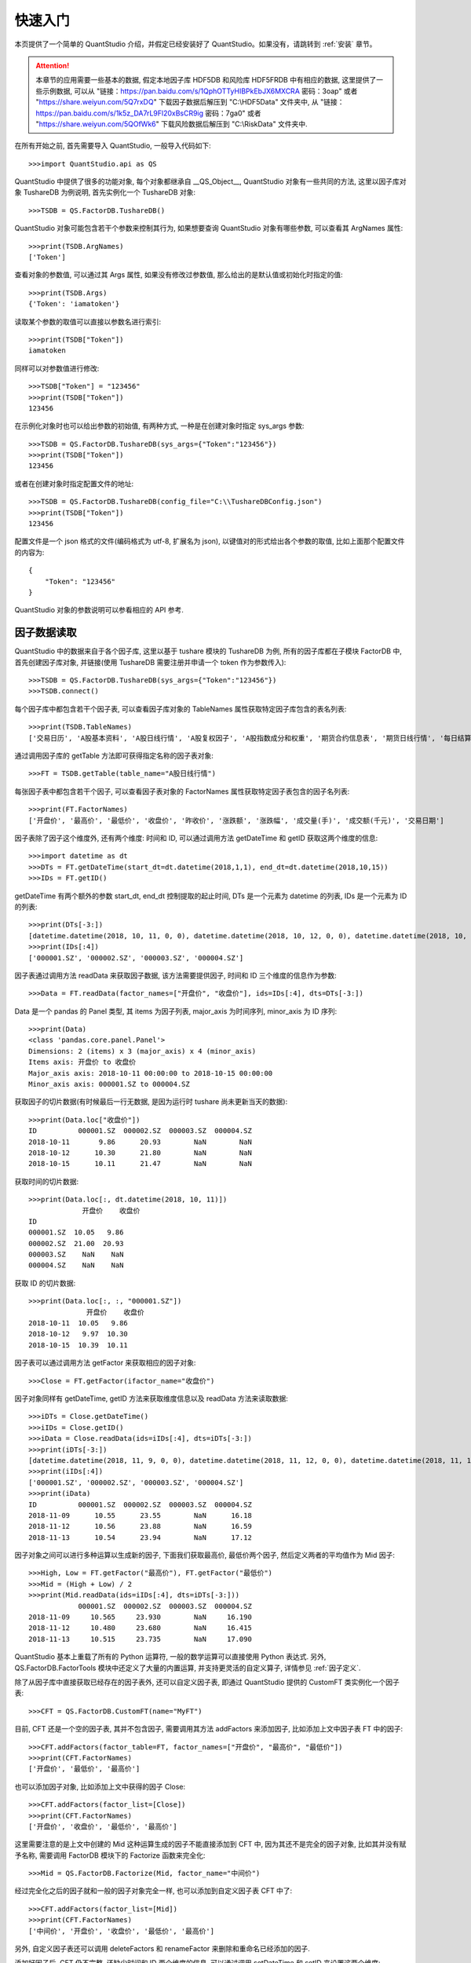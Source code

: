 快速入门
========

本页提供了一个简单的 QuantStudio 介绍，并假定已经安装好了 QuantStudio。如果没有，请跳转到 :ref:`安装` 章节。

.. _示例数据:

.. attention::

    本章节的应用需要一些基本的数据, 假定本地因子库 HDF5DB 和风险库 HDF5FRDB 中有相应的数据, 这里提供了一些示例数据, 可以从 "链接：https://pan.baidu.com/s/1QphOTTyHIBPkEbJX6MXCRA 密码：3oap" 或者 "https://share.weiyun.com/5Q7rxDQ" 下载因子数据后解压到 "C:\\HDF5Data" 文件夹中, 从 "链接：https://pan.baidu.com/s/1k5z_DA7rL9Fl20xBsCR9ig 密码：7ga0" 或者 "https://share.weiyun.com/5QOfWk6" 下载风险数据后解压到 "C:\\RiskData" 文件夹中.

在所有开始之前, 首先需要导入 QuantStudio, 一般导入代码如下::
    
    >>>import QuantStudio.api as QS

QuantStudio 中提供了很多的功能对象, 每个对象都继承自 __QS_Object__, QuantStudio 对象有一些共同的方法, 这里以因子库对象 TushareDB 为例说明, 首先实例化一个 TushareDB 对象::

    >>>TSDB = QS.FactorDB.TushareDB()

QuantStudio 对象可能包含若干个参数来控制其行为, 如果想要查询 QuantStudio 对象有哪些参数, 可以查看其 ArgNames 属性::

    >>>print(TSDB.ArgNames)
    ['Token']

查看对象的参数值, 可以通过其 Args 属性, 如果没有修改过参数值, 那么给出的是默认值或初始化时指定的值::

    >>>print(TSDB.Args)
    {'Token': 'iamatoken'}

读取某个参数的取值可以直接以参数名进行索引::

    >>>print(TSDB["Token"])
    iamatoken

同样可以对参数值进行修改::

    >>>TSDB["Token"] = "123456"
    >>>print(TSDB["Token"])
    123456

在示例化对象时也可以给出参数的初始值, 有两种方式, 一种是在创建对象时指定 sys_args 参数::
    
    >>>TSDB = QS.FactorDB.TushareDB(sys_args={"Token":"123456"})
    >>>print(TSDB["Token"])
    123456

或者在创建对象时指定配置文件的地址::

    >>>TSDB = QS.FactorDB.TushareDB(config_file="C:\\TushareDBConfig.json")
    >>>print(TSDB["Token"])
    123456

配置文件是一个 json 格式的文件(编码格式为 utf-8, 扩展名为 json), 以键值对的形式给出各个参数的取值, 比如上面那个配置文件的内容为::

    {
        "Token": "123456"
    }

QuantStudio 对象的参数说明可以参看相应的 API 参考.


因子数据读取
------------

QuantStudio 中的数据来自于各个因子库, 这里以基于 tushare 模块的 TushareDB 为例, 所有的因子库都在子模块 FactorDB 中, 首先创建因子库对象, 并链接(使用 TushareDB 需要注册并申请一个 token 作为参数传入)::

    >>>TSDB = QS.FactorDB.TushareDB(sys_args={"Token":"123456"})
    >>>TSDB.connect()

每个因子库中都包含若干个因子表, 可以查看因子库对象的 TableNames 属性获取特定因子库包含的表名列表::

    >>>print(TSDB.TableNames)
    ['交易日历', 'A股基本资料', 'A股日线行情', 'A股复权因子', 'A股指数成分和权重', '期货合约信息表', '期货日线行情', '每日结算参数']

通过调用因子库的 getTable 方法即可获得指定名称的因子表对象::

    >>>FT = TSDB.getTable(table_name="A股日线行情")
    
每张因子表中都包含若干个因子, 可以查看因子表对象的 FactorNames 属性获取特定因子表包含的因子名列表::

    >>>print(FT.FactorNames)
    ['开盘价', '最高价', '最低价', '收盘价', '昨收价', '涨跌额', '涨跌幅', '成交量(手)', '成交额(千元)', '交易日期']

因子表除了因子这个维度外, 还有两个维度: 时间和 ID, 可以通过调用方法 getDateTime 和 getID 获取这两个维度的信息::
    
    >>>import datetime as dt
    >>>DTs = FT.getDateTime(start_dt=dt.datetime(2018,1,1), end_dt=dt.datetime(2018,10,15))
    >>>IDs = FT.getID()

getDateTime 有两个额外的参数 start_dt, end_dt 控制提取的起止时间, DTs 是一个元素为 datetime 的列表, IDs 是一个元素为 ID 的列表::

    >>>print(DTs[-3:])
    [datetime.datetime(2018, 10, 11, 0, 0), datetime.datetime(2018, 10, 12, 0, 0), datetime.datetime(2018, 10, 15, 0, 0)]
    >>>print(IDs[:4])
    ['000001.SZ', '000002.SZ', '000003.SZ', '000004.SZ']

因子表通过调用方法 readData 来获取因子数据, 该方法需要提供因子, 时间和 ID 三个维度的信息作为参数::

    >>>Data = FT.readData(factor_names=["开盘价", "收盘价"], ids=IDs[:4], dts=DTs[-3:])

Data 是一个 pandas 的 Panel 类型, 其 items 为因子列表, major_axis 为时间序列, minor_axis 为 ID 序列::

    >>>print(Data)
    <class 'pandas.core.panel.Panel'>
    Dimensions: 2 (items) x 3 (major_axis) x 4 (minor_axis)
    Items axis: 开盘价 to 收盘价
    Major_axis axis: 2018-10-11 00:00:00 to 2018-10-15 00:00:00
    Minor_axis axis: 000001.SZ to 000004.SZ

获取因子的切片数据(有时候最后一行无数据, 是因为运行时 tushare 尚未更新当天的数据)::
    
    >>>print(Data.loc["收盘价"])
    ID          000001.SZ  000002.SZ  000003.SZ  000004.SZ
    2018-10-11       9.86      20.93        NaN        NaN
    2018-10-12      10.30      21.80        NaN        NaN
    2018-10-15      10.11      21.47        NaN        NaN

获取时间的切片数据::
    
    >>>print(Data.loc[:, dt.datetime(2018, 10, 11)])
                 开盘价    收盘价
    ID                     
    000001.SZ  10.05   9.86
    000002.SZ  21.00  20.93
    000003.SZ    NaN    NaN
    000004.SZ    NaN    NaN

获取 ID 的切片数据::

    >>>print(Data.loc[:, :, "000001.SZ"])
                  开盘价    收盘价
    2018-10-11  10.05   9.86
    2018-10-12   9.97  10.30
    2018-10-15  10.39  10.11

因子表可以通过调用方法 getFactor 来获取相应的因子对象::
    
    >>>Close = FT.getFactor(ifactor_name="收盘价")

因子对象同样有 getDateTime, getID 方法来获取维度信息以及 readData 方法来读取数据::

    >>>iDTs = Close.getDateTime()
    >>>iIDs = Close.getID()
    >>>iData = Close.readData(ids=iIDs[:4], dts=iDTs[-3:])
    >>>print(iDTs[-3:])
    [datetime.datetime(2018, 11, 9, 0, 0), datetime.datetime(2018, 11, 12, 0, 0), datetime.datetime(2018, 11, 13, 0, 0)]
    >>>print(iIDs[:4])
    ['000001.SZ', '000002.SZ', '000003.SZ', '000004.SZ']
    >>>print(iData)
    ID          000001.SZ  000002.SZ  000003.SZ  000004.SZ
    2018-11-09      10.55      23.55        NaN      16.18
    2018-11-12      10.56      23.88        NaN      16.59
    2018-11-13      10.54      23.94        NaN      17.12

因子对象之间可以进行多种运算以生成新的因子, 下面我们获取最高价, 最低价两个因子, 然后定义两者的平均值作为 Mid 因子::

    >>>High, Low = FT.getFactor("最高价"), FT.getFactor("最低价")
    >>>Mid = (High + Low) / 2
    >>>print(Mid.readData(ids=iIDs[:4], dts=iDTs[-3:]))
                000001.SZ  000002.SZ  000003.SZ  000004.SZ
    2018-11-09     10.565     23.930        NaN     16.190
    2018-11-12     10.480     23.680        NaN     16.415
    2018-11-13     10.515     23.735        NaN     17.090

QuantStudio 基本上重载了所有的 Python 运算符, 一般的数学运算可以直接使用 Python 表达式. 另外, QS.FactorDB.FactorTools 模块中还定义了大量的内置运算, 并支持更灵活的自定义算子, 详情参见 :ref:`因子定义`.

除了从因子库中直接获取已经存在的因子表外, 还可以自定义因子表, 即通过 QuantStudio 提供的 CustomFT 类实例化一个因子表::

    >>>CFT = QS.FactorDB.CustomFT(name="MyFT")

目前, CFT 还是一个空的因子表, 其并不包含因子, 需要调用其方法 addFactors 来添加因子, 比如添加上文中因子表 FT 中的因子::

    >>>CFT.addFactors(factor_table=FT, factor_names=["开盘价", "最高价", "最低价"])
    >>>print(CFT.FactorNames)
    ['开盘价', '最低价', '最高价']

也可以添加因子对象, 比如添加上文中获得的因子 Close::

    >>>CFT.addFactors(factor_list=[Close])
    >>>print(CFT.FactorNames)
    ['开盘价', '收盘价', '最低价', '最高价']

这里需要注意的是上文中创建的 Mid 这种运算生成的因子不能直接添加到 CFT 中, 因为其还不是完全的因子对象, 比如其并没有赋予名称, 需要调用 FactorDB 模块下的 Factorize 函数来完全化::
    
    >>>Mid = QS.FactorDB.Factorize(Mid, factor_name="中间价")

经过完全化之后的因子就和一般的因子对象完全一样, 也可以添加到自定义因子表 CFT 中了::

    >>>CFT.addFactors(factor_list=[Mid])
    >>>print(CFT.FactorNames)
    ['中间价', '开盘价', '收盘价', '最低价', '最高价']

另外, 自定义因子表还可以调用 deleteFactors 和 renameFactor 来删除和重命名已经添加的因子. 

添加好因子后, CFT 仍不完整, 还缺少时间和 ID 两个维度的信息, 可以通过调用 setDateTime 和 setID 来设置这两个维度::

    >>>CFT.setDateTime(dts=DTs[-3:])
    >>>CFT.setID(ids=IDs[:4])

这样, CFT 就是一个完整的因子表了, 其可以像前面介绍过的因子表 FT 那样使用来获取维度信息和数据了::

    >>>print(CFT.FactorNames)
    ['中间价', '开盘价', '收盘价', '最低价', '最高价']
    >>>print(CFT.getDateTime())
    [datetime.datetime(2018, 10, 11, 0, 0), datetime.datetime(2018, 10, 12, 0, 0), datetime.datetime(2018, 10, 15, 0, 0)]
    >>>print(CFT.getID())
    ['000001.SZ', '000002.SZ', '000003.SZ', '000004.SZ']
    >>>Data = CFT.readData(factor_names=["开盘价", "收盘价"], ids=IDs[:4], dts=DTs[-3:])
    >>>print(Data)
    <class 'pandas.core.panel.Panel'>
    Dimensions: 2 (items) x 3 (major_axis) x 4 (minor_axis)
    Items axis: 开盘价 to 收盘价
    Major_axis axis: 2018-10-11 00:00:00 to 2018-10-15 00:00:00
    Minor_axis axis: 000001.SZ to 000004.SZ

除了这些基本方法, 每个因子表可能包含若干个参数来控制数据生成的行为, 具体的参数信息参看: :ref:`因子数据库`.


因子数据存储
------------

上一节中我们的数据全部来自于 tushare, 除了 TushareDB, QuantStudio 还有基于 Wind 金融工程数据库的因子库 WindDB, 基于 Wind 量化研究数据库的因子库 WindDB2, 这些因子库均依赖于外部数据, 每次使用数据均需要重新从外部数据源提取并计算. 比如上一节中定义的新因子 Mid(中间价), 每次使用该因子时 QuantStudio 内部均需提取 High(最高价) 和 Low(最低价) 数据, 然后做求平均值的运算, 当然 Mid 因子的运算并不复杂, 并不会严重拖累效率, 但在研究中经常碰到运算比较复杂的因子, 如果每个因子都是如此取用, 将非常影响脚本运行速度, 并且使得代码冗长. 基于上述原因, QuantStudio 提供了若干个本地化的因子库, 可以将因子数据存储到本地, 在使用时直接读取本地数据, 不需重新计算, 从而提高效率.

根据存储方式的不同, 本地因子库有基于 HDF5 文件的因子库 HDF5DB, 基于关系数据库的因子库 SQLDB, 还有基于非关系型数据库的因子库 ArcticDB, 这里以 HDF5DB 为例进行说明.

同上一节一样, 使用 HDF5DB 首先要实例化一个因子库对象并连接, HDF5DB 的类同样定义在 FactorDB 子模块下, HDF5DB 初始化需要一个额外参数, 指明数据文件存储的主目录, 比如这里打算将数据存储在文件夹 "C:\HDF5Data" 下::

    >>>HDB = QS.FactorDB.HDF5DB(sys_args={"主目录":"C:\\HDF5Data"})# 注意 Windows 系统下地址分隔符需要写成 \\
    >>>HDB.connect()
    >>>print(HDB.TableNames)
    []

(上述代码运行前需要导入 QuantStudio), 可以看到, 当前因子库中并无任何数据, 所以因子表列表是空 list. 下面我们将上一节中定义的 High, Low, Mid 因子存储到因子库 HDB 里. 首先得到各个因子对象::

    >>>TSDB = QS.FactorDB.TushareDB()
    >>>TSDB.connect()
    >>>FT = TSDB.getTable(table_name="A股日线行情")
    >>>High, Low = FT.getFactor("最高价"), FT.getFactor("最低价")
    >>>Mid = QS.FactorDB.Factorize((High + Low) / 2, factor_name="中间价")

然后调用各个因子对象的 readData 方法获取数据::

    >>>import datetime as dt
    >>>DTs = High.getDateTime(start_dt=dt.datetime(2018, 9, 1), end_dt=dt.datetime(2018, 9, 5))
    >>>IDs = High.getID()[:5]
    >>>Data = {"最高价": High.readData(ids=IDs, dts=DTs), 
               "最低价": Low.readData(ids=IDs, dts=DTs), 
               "中间价": Mid.readData(ids=IDs, dts=DTs)}

这里将所有数据都存储在一个字典中, key 是因子名, value 是 pandas 的 DataFrame 类型的因子数据. 本地因子库都有一个方法 writeData 来实现数据的存储. writeData 方法有四个参数: data, table_name, if_exists, data_type. 其中, data 是要写入的数据, 类型为 pandas.Panel, 这里可以直接将字典转换成 Panel; table_name 是要存入的因子表名称; if_exists 用于指明如果因子库中同名因子已经存在的数据更新方法, 可选: "update"(默认值), "append", "update" 表示新旧数据重叠的部分以新写入的数据为准, "append" 表示新旧数据重叠的部分以已有数据为准; data_type 用于指明每个待写入因子的数据类型, 如果未指明则交由 QuantStudio 自动判断, 默认值为空字典::

    >>>import pandas as pd
    >>>HDB.writeData(data=pd.Panel(Data), table_name="TestTable")

这样再打印 HDB 的因子表列表就可以发现多了一张因子表 TestTable::

    >>>print(HDB.TableNames)
    ['TestTable']

我们就可以像上一节一样使用 HDB 因子库中的数据了::

    >>>HFT = HDB.getTable("TestTable")
    >>>print(HFT.FactorNames)
    ['中间价', '最低价', '最高价']
    >>>HData = HFT.readData(factor_names=["中间价", "最高价"], ids=IDs, dts=DTs)
    >>>print(HData)
    <class 'pandas.core.panel.Panel'>
    Dimensions: 2 (items) x 3 (major_axis) x 5 (minor_axis)
    Items axis: 中间价 to 最高价
    Major_axis axis: 2018-09-03 00:00:00 to 2018-09-05 00:00:00
    Minor_axis axis: 000001.SZ to 000005.SZ

上述方式是手动的将数据一一提取出后再转存到 HDB 中, 对于数据量不是很大的情况比较适用, 但对于因子数量, 提取的证券以及时间较长的情况效率很低. QuantStudio 提供一个方法用于大量因子数据的计算和存储. 以下是一个简单的示例脚本, 依然以上面三个因子为例::

    # coding=utf-8
    import datetime as dt
    import QuantStudio.api as QS

    TSDB = QS.FactorDB.TushareDB(sys_args={"token":"123456"})# token 设置为自己注册的 token
    TSDB.connect()

    FT = TSDB.getTable("A股日线行情")

    High, Low = FT.getFactor("最高价"), FT.getFactor("最低价")
    Mid = QS.FactorDB.Factorize((High + Low) / 2, factor_name="中间价")

    if __name__=='__main__':
        HDB = QS.FactorDB.HDF5DB(sys_args={"主目录":"C:\\HDF5Data"})# 主目录为数据存放的文件夹路径
        HDB.connect()
        
        DTs = High.getDateTime(start_dt=dt.datetime(2018, 9, 1), end_dt=dt.datetime(2018, 9, 5))
        IDs = High.getID()[:5]
        
        CFT = QS.FactorDB.CustomFT("TestTable")
        CFT.addFactors(factor_list=[High, Low, Mid])
        
        CFT.write2FDB(factor_names=CFT.FactorNames, ids=IDs, dts=DTs, factor_db=HDB, table_name="TestTable", 
                      if_exists="update", subprocess_num=3)
        
        HDB.disconnect()
        TSDB.disconnect()

这个脚本和上面在 shell 里写的大部分是相似的, 不同之处在于这里创建了一个自定义因子表 CFT, 将定义好的因子添加到了 CFT 中, 然后调用了因子表的方法 write2FDB. 每个因子表都有这个方法, 其作用是将该因子表中的因子数据存储到指定的因子库中. 该方法有 7 个参数, 分别为:

    * factor_names: 因子表中需要存储数据的因子名称列表, 这里我们要存储所有的因子, 所以赋值为 CFT.FactorNames;
    * ids: 因子数据提取的 ID 列表;
    * dts: 因子数据提取的时间列表;
    * factor_db: 数据要存入的因子库, 这里为 HDB
    * table_name: 数据要存入的因子表名称
    * if_exists: 如果因子库中同名因子已经存在的数据更新方法, 说明见上文
    * subprocess_num: 数据并行计算开启的子进程数目, 默认值是本地 CPU 数量 - 1

另外需要注意的一点是, 由于运算过程中需要开启子进程, 所以除了因子定义以外的代码都要放在 if __name__=='__main__': 之下.



回测模型
--------

QuantStudio 的一个主要功能就是对各种各样的模型使用历史数据进行回测, 比如交易策略, 绩效归因, 因子选股能力等等. QuantStudio 提供了一个统一的框架来回测这些模型. 回测功能集中在 BackTest 模块中, 详情参见 :ref:`回测模型`. 下面分具体问题进行演示.

.. _因子截面测试示例:

因子截面测试
````````````

一个简单的因子截面测试脚本如下::

    # coding=utf-8
    import datetime as dt

    import numpy as np
    import pandas as pd

    if __name__=='__main__':
        import QuantStudio.api as QS

        HDB = QS.FactorDB.HDF5DB(sys_args={"主目录":"C:\\HDF5Data"})# 主目录为数据存放的文件夹路径
        HDB.connect()
        FT = HDB.getTable("ElementaryFactor")
        DTs = FT.getDateTime(start_dt=dt.datetime(2017, 1, 1), end_dt=dt.datetime(2017, 12, 31))
        DTs = QS.Tools.DateTime.getMonthLastDateTime(DTs)
        IDs = FT.getID()
        
        # 创建自定义因子表
        CFT = QS.FactorDB.CustomFT("CFT")
        Close, AdjFactor = FT.getFactor("收盘价"), FT.getFactor("复权因子")
        AdjClose = QS.FactorDB.Factorize(Close * AdjFactor, factor_name="复权收盘价")
        CFT.addFactors(factor_list=[AdjClose])
        CFT.addFactors(factor_table=FT, factor_names=["成交金额"], args={})
        CFT.setDateTime(DTs)
        CFT.setID(IDs)
        
        # 创建回测模型
        Model = QS.BackTest.BackTestModel()
        
        # 添加回测模块
        # IC 测试
        iModule = QS.BackTest.SectionFactor.IC(factor_table=CFT)
        iModule["测试因子"] = ["成交金额"]
        iModule["排序方向"] = {"成交金额": "升序"}
        iModule["价格因子"] = "复权收盘价"
        iModule["行业因子"] = "无"
        iModule["权重因子"] = "等权"
        iModule["计算时点"] = DTs
        iModule["回溯期数"] = 1
        iModule["相关性算法"] = "spearman"
        iModule["筛选条件"] = ""
        iModule["滚动平均期数"] = 12
        Model.Modules.append(iModule)
        
        # 运行模型
        Model.run(dts=DTs)
        
        # 查看结果
        QS.Tools.QtGUI.showOutput(Model.output())

下面逐行解释这个脚本.

由于 QuantStudio 在回测时会启动多个子进程, 所以主要代码需要写在::

    if __name__=='__main__':

之下, 这里数据从基于 HDF5 文件的因子库 HDF5DB 获得, 首先创建因子库对象, 并获取需要的一些维度信息::

    HDB = QS.FactorDB.HDF5DB(sys_args={"主目录":"C:\\HDF5Data"})# 主目录为数据存放的文件夹路径
    HDB.connect()
    FT = HDB.getTable("ElementaryFactor")
    DTs = FT.getDateTime(start_dt=dt.datetime(2017, 1, 1), end_dt=dt.datetime(2017, 12, 31))
    DTs = QS.Tools.DateTime.getMonthLastDateTime(DTs)
    IDs = FT.getID()

这里我们时间段选取 2017 年一年月底序列, Tools 子模块中提供了很多功能函数, 比如这里获取月底序列调用了其 DateTime 下的 getMonthLastDateTime 函数.

接着, 创建一个自定义因子表, 将用到的因子都添加到一张表里::

    CFT = QS.FactorDB.CustomFT("CFT")
    Close, AdjFactor = FT.getFactor("收盘价"), FT.getFactor("复权因子")
    AdjClose = QS.FactorDB.Factorize(Close * AdjFactor, factor_name="复权收盘价")
    CFT.addFactors(factor_list=[AdjClose])
    CFT.addFactors(factor_table=FT, factor_names=["成交金额"], args={})
    CFT.setDateTime(DTs)
    CFT.setID(IDs)

由于计算需要复权价, 首先获取收盘价和复权因子::

    Close, AdjFactor = FT.getFactor("收盘价"), FT.getFactor("复权因子")

接着通过一个乘法运算得到后复权价格 AdjClose, 然后将用到的所有因子添加到自定义因子表 CFT 中, 并设置时间和 ID 维度信息.

数据有了之后, 便是创建回测模型, 回测模型通过子模块 BackTest 下的类 BackTestModel 实例化得到::

    Model = QS.BackTest.BackTestModel()

这样的创建的模型是一个空模型, 需要添加待测试的模块, 这里仅添加一个 IC 测试模块(其他的因子截面测试模块参见 :ref:`因子截面测试`), 因子截面测试的功能模块在 BackTest.SectionFactor 下, 第一步实例化一个模块对象::

    iModule = QS.BackTest.SectionFactor.IC(factor_table=CFT)
    
第二部设置模块的参数::

    iModule["测试因子"] = ["成交金额"]
    iModule["排序方向"] = {"成交金额": "升序"}
    iModule["价格因子"] = "复权收盘价"
    iModule["行业因子"] = "无"
    iModule["权重因子"] = "等权"
    iModule["计算时点"] = DTs
    iModule["回溯期数"] = 1
    iModule["相关性算法"] = "spearman"
    iModule["筛选条件"] = ""
    iModule["滚动平均期数"] = 12
    Model.Modules.append(iModule)

最后添加到模型中即可::

    Model.Modules.append(iModule)

需要测试的功能模块全部添加好之后, 即可调用模型的 run 方法运行模型测试::

    Model.run(dts=DTs)

run 方法需要提供待测试的时间序列, 这里使用因子表的所有时间进行测试. 测试好之后可以调用模型的 output 方法获得测试结果, 这里还使用了 Tools.QtGUI 模块下的功能函数 showOutput 来展示结果::

    QS.Tools.QtGUI.showOutput(Model.output())


策略测试
````````

一个简单的策略测试脚本如下::

    # coding=utf-8
    import datetime as dt

    import numpy as np
    import pandas as pd

    import QuantStudio.api as QS

    class BuyAndHoldStrategy(QS.BackTest.Strategy.Strategy):
        """买入并持有策略"""
        def init(self):
            self.ModelArgs["TargetID"] = "000001.SZ"# 进行交易的目标 ID
        def trade(self, idt, trading_record, signal):
            TargetID = self.ModelArgs["TargetID"]
            if self.Accounts[0].PositionNum[TargetID]==0:
                self.Accounts[0].order(TargetID, 1)

    if __name__=='__main__':
        HDB = QS.FactorDB.HDF5DB(sys_args={"主目录":"C:\\HDF5Data"})# 主目录为数据存放的文件夹路径
        HDB.connect()
        FT = HDB.getTable("ElementaryFactor")
        DTs = FT.getDateTime(start_dt=dt.datetime(2017, 1, 1), end_dt=dt.datetime(2017, 12, 31))
        DTs = QS.Tools.DateTime.getMonthLastDateTime(DTs)
        IDs = FT.getID()
        
        # 创建自定义因子表
        CFT = QS.FactorDB.CustomFT("CFT")
        Close, AdjFactor = FT.getFactor("收盘价"), FT.getFactor("复权因子")
        AdjClose = QS.FactorDB.Factorize(Close * AdjFactor, factor_name="复权收盘价")
        CFT.addFactors(factor_list=[AdjClose])
        CFT.setDateTime(DTs)
        CFT.setID(IDs)
        
        # 创建回测模型
        Model = QS.BackTest.BackTestModel()
        
        # 添加回测模块
        iModule = BuyAndHoldStrategy(name="买入并持有策略")
        iAccount = QS.BackTest.Strategy.DefaultAccount(market_ft=CFT)
        iAccount["初始资金"] = 1e4
        iAccount["负债上限"] = 0
        iAccount["交易延迟"] = False
        iAccount["最新价"] = "复权收盘价"
        iAccount["买入限制"]["交易费率"] = 0.0
        iAccount["卖出限制"]["交易费率"] = 0.0
        iModule.Accounts.append(iAccount)
        Model.Modules.append(iModule)
        
        # 运行模型
        Model.run(dts=DTs)
        
        # 查看结果
        QS.Tools.QtGUI.showOutput(Model.output())

因子库和因子表的创建设置, 模型创建以及运行, 结果展示等代码同 :ref:`因子截面测试示例` 基本相似, 这里不再赘述. 不同点主要在于策略对象的创建和设置, 下面重点阐述.

在 QuantStudio 中, 每个策略都是一个 BackTest.Strategy.Strategy 类的对象, 定义新的策略需要继承自这个类, 并将策略逻辑实现在相应的方法里, 然后用这个新的策略类实例化策略对象, 并设置相关参数后添加到模型中即可.

这里定义了一个新的策略: 买入并持有策略, 类的定义如下::

    class BuyAndHoldStrategy(QS.BackTest.Strategy.Strategy):
        """买入并持有策略"""
        def init(self):
            self.ModelArgs["TargetID"] = "000001.SZ"# 进行交易的目标 ID
        def trade(self, idt, trading_record, signal):
            TargetID = self.ModelArgs["TargetID"]
            if self.Accounts[0].PositionNum[TargetID]==0:
                self.Accounts[0].order(TargetID, 1)

如上所示, BuyAndHoldStrategy 继承自 QS.BackTest.Strategy.Strategy, 新类实现了两个方法: init 和 trade. 

init 方法在策略回测前调用, 主要是初始化策略需要的一些参数, 比如这里定义了一个参数 "TargetID", 其表示策略将要交易的证券 ID, 策略的参数放在对象属性 ModelArgs 中, ModelArgs 默认是一个空字典, 通过添加新的键值储存参数, 另外, 策略对象还提供了一个属性 UserData, 其也是一个空字典, 用于存储策略运行过程中的一些临时数据.

trade 方法在策略回测的每个时点都会调用, 时点信息可以从其参数 idt 中获得, trading_record 是上一个时点的交易记录, 数据类型为 pandas 的 DataFrame, columns 为 ["时间点", "ID", "买卖数量", "价格", "交易费", "现金收支", "类型"]. trade 方法中实现策略的主要逻辑, 这里的逻辑比较简单, 即买入一股 000001.SZ, 并一直持有, 所以首先检查 000001.SZ 的持仓数量, 如果为 0 则买入一股, 否则不进行任何交易. 像持仓数量等账户信息存储在账户对象中, 策略对象的属性 Accounts 中存储了策略用到的所有账户对象, Accounts 属性会在创建策略对象后赋值, 可以在 trade 等类方法中使用. 这里的策略比较简单, 只用到一个账户, 即 Accounts[0], 通过调用账户对象的方法 order 来实现模拟下单, order 方法的第一个参数为证券 ID, 第二个参数为交易数量, 正数表示买入, 负数表示卖出.

有关策略对象以及账户对象的具体细节参见 :ref:`策略测试`.

下面的代码中, 首先利用新的策略类 BuyAndHoldStrategy 实例化了一个策略对象::
    
    iModule = BuyAndHoldStrategy(name="买入并持有策略")
    
, 接着用 BackTest.Strategy.DefaultAccount 账户类实例化了一个账户对象::

    iAccount = QS.BackTest.Strategy.DefaultAccount(market_ft=CFT)

设置好账户对象的一些参数后添加到策略中来::

    iModule.Accounts.append(iAccount)

最后将策略添加的回测模型中::
    
    Model.Modules.append(iModule)


绩效分析
````````

一个简单的绩效分析脚本如下::

    # coding=utf-8
    import datetime as dt

    if __name__=='__main__':
        import QuantStudio.api as QS
        
        HDB = QS.FactorDB.HDF5DB(sys_args={"主目录": "C:\\HDF5Data"})
        HDB.connect()
        FT = HDB.getTable("ElementaryFactor")
        
        IDs = FT.getID()
        DTs = FT.getDateTime(start_dt=dt.datetime(2017, 1, 1), end_dt=dt.datetime(2017, 12, 31))
        DTs = QS.Tools.DateTime.getMonthLastDateTime(DTs)
        
        # 创建自定义因子表
        CFT = QS.FactorDB.CustomFT("CFT")
        Close, AdjFactor = FT.getFactor("收盘价"), FT.getFactor("复权因子")
        AdjClose = QS.FactorDB.Factorize(Close * AdjFactor, factor_name="复权收盘价")
        CFT.addFactors(factor_list=[AdjClose])
        CFT.addFactors(factor_table=FT, factor_names=["Wind行业"], args={})
        CFT.addFactors(factor_table=HDB.getTable("IndexConstituentFactor"), factor_names=["中证500成份权重", "中证800成份权重"])
        CFT.setDateTime(DTs)
        CFT.setID(IDs)
        
        # 创建回测模型
        Model = QS.BackTest.BackTestModel()

        # 添加回测模块
        iModule = QS.BackTest.PerformanceAnalysis.BrinsonModel(factor_table=CFT)
        iModule["策略组合"] = "中证500成份权重"
        iModule["基准组合"] = "中证800成份权重"
        iModule["资产类别"] = "Wind行业"
        iModule["价格因子"] = "复权收盘价"
        iModule["计算时点"] = DTs
        Model.Modules.append(iModule)
        
        # 运行模型
        Model.run(dts=DTs)
        
        # 查看结果
        QS.Tools.QtGUI.showOutput(Model.output())

因子库和因子表的创建设置, 模型创建以及运行, 结果展示等代码同 :ref:`因子截面测试示例` 基本相似, 这里不再赘述. 不同点主要在于绩效分析模块的创建和设置, 下面重点阐述.

在 QuantStudio 中, 绩效分析模型定义在 BackTest.PerformanceAnalysis 子模块下, 上述例子中使用了 Brinson 模型, 通过 BrinsonModel 类实例化了模块对象, 然后设置了相关参数, 最后添加到 Model 对象中.


风险模型
--------

由于目前没有性价比较好的风险数据提供商, QuantStudio 实现了基本的风险模型和风险数据的计算存储. 风险模型的功能集中在 RiskModel 模块中, 模块说明以及风险模型的细节参见 :ref:`风险模型`.


风险数据读取
````````````

QuantStudio 中的风险数据来自于各个风险库, 每个风险库对应一个风险库类, 目前我们考虑的风险模型主要是两类, 一类是无结构的风险模型, 即风险矩阵就是一个以证券 ID 索引的二维矩阵, 比如通过历史收益率数据直接计算的协方差矩阵; 另一类是基于多因子模型得到的结构化的风险矩阵, 该矩阵可以分解为系统性风险和特异性风险两部分.

下面以结构化的多因子风险数据库为例. 所有的风险数据库都在子模块 RiskDB 中, 首先创建风险数据库对象, 并链接::

    >>>RDB = QS.RiskDB.HDF5FRDB(sys_args={"主目录": "C:\\RiskData"})
    >>>RDB.connect()

每个风险数据库中都包含若干张风险表, 可以查看风险数据库对象的 TableNames 属性获取特定风险库包含的风险表名列表::

    >>>print(RDB.TableNames)
    ['BarraRiskData']

通过调用风险库的 getTable 方法即可获得指定名称的风险表对象::

    >>>RT = RDB.getTable(table_name="BarraRiskData")

通过调用风险表的 readCov 方法读取风险数据, readCov 方法有三个参数: dts, ids, 其中, dts 是待提取的时间点列表, ids 是待提取的 ID 列表, 默认值是 None 表示提取表中所有的 ID::

    >>>Cov = RT.readCov(dts=[dt.datetime(2017,12,29)], ids=None)
    >>>print(Cov)
    <class 'pandas.core.panel.Panel'>
    Dimensions: 1 (items) x 3562 (major_axis) x 3562 (minor_axis)
    Items axis: 2017-12-29 00:00:00 to 2017-12-29 00:00:00
    Major_axis axis: 000001.SZ to T00018.SH
    Minor_axis axis: 000001.SZ to T00018.SH
    
readCov 方法返回的是 pandas 的 Panel 类型, 其 items 是时间序列, major_axis 和 minor_axis 均是 ID 序列, 获取某个时点的风险矩阵::

    >>>print(Cov.iloc[0, :5, :5])
               000001.SZ  000002.SZ  000003.SZ  000004.SZ  000005.SZ
    000001.SZ   0.006828   0.001058        NaN   0.002642   0.001892
    000002.SZ   0.001058   0.011993        NaN   0.002116   0.001523
    000003.SZ        NaN        NaN        NaN        NaN        NaN
    000004.SZ   0.002642   0.002116        NaN   0.024474   0.006281
    000005.SZ   0.001892   0.001523        NaN   0.006281   0.007950

对于风险矩阵为协方差阵的情形, 风险数据库对象还可以通过 readCorr 方法来获取相关系数矩阵, 其参数和返回值同 readCov 类似::
 
    >>>Corr = RT.readCorr(dts=[dt.datetime(2017,12,29)])
    >>>print(Corr)
    <class 'pandas.core.panel.Panel'>
    Dimensions: 1 (items) x 3562 (major_axis) x 3562 (minor_axis)
    Items axis: 2017-12-29 00:00:00 to 2017-12-29 00:00:00
    Major_axis axis: 000001.SZ to T00018.SH
    Minor_axis axis: 000001.SZ to T00018.SH
    >>>print(Corr.iloc[0, :5, :5])
           000001.SZ  000002.SZ  000003.SZ  000004.SZ  000005.SZ
    000001.SZ   1.000000   0.000010        NaN   0.000034   0.000014
    000002.SZ   0.000010   1.000000        NaN   0.000036   0.000015
    000003.SZ        NaN        NaN        NaN        NaN        NaN
    000004.SZ   0.000034   0.000036        NaN   1.000000   0.000088
    000005.SZ   0.000014   0.000015        NaN   0.000088   1.000000

对于风险表的一些维度信息, 可以通过调用方法 getDateTime 和 getID 获得::

    >>>DTs = RT.getDateTime(start_dt=dt.datetime(2017,1,1), end_dt=dt.datetime(2017,12,31))
    >>>IDs = IDs = RT.getID()
    >>>print(DTs[:3])
    [datetime.datetime(2017, 1, 26, 0, 0), datetime.datetime(2017, 2, 28, 0, 0), datetime.datetime(2017, 3, 31, 0, 0)]
    >>>print(IDs[:5])
    ['000001.SZ', '000002.SZ', '000003.SZ', '000004.SZ', '000005.SZ']

对于基于多因子模型的结构化风险数据库, 还有一些额外的信息可以读取, 比如因子协方差矩阵, 特异性风险等等.

方法 readFactorCov 用于读取因子协方差矩阵::

    >>>FactorCov = RT.readFactorCov(dts=[dt.datetime(2017,12,29)])
    >>>print(FactorCov)
    <class 'pandas.core.panel.Panel'>
    Dimensions: 1 (items) x 43 (major_axis) x 43 (minor_axis)
    Items axis: 2017-12-29 00:00:00 to 2017-12-29 00:00:00
    Major_axis axis: Market to Utilities
    Minor_axis axis: Market to Utilities
    >>>print(FactorCov.iloc[0, :5, :5])
                          Market      Size      Beta  Momentum  ResidualVolatility
    Market              0.001311 -0.000189  0.000392 -0.000180            0.000271
    Size               -0.000189  0.000118 -0.000053  0.000045           -0.000060
    Beta                0.000392 -0.000053  0.000173 -0.000073            0.000108
    Momentum           -0.000180  0.000045 -0.000073  0.000072           -0.000055
    ResidualVolatility  0.000271 -0.000060  0.000108 -0.000055            0.000093

方法 readFactorData 用于读取因子暴露::

    >>>FactorData = RT.readFactorData(dts=[dt.datetime(2017,12,29)])
    >>>print(FactorData)
    <class 'pandas.core.panel.Panel'>
    Dimensions: 43 (items) x 1 (major_axis) x 3577 (minor_axis)
    Items axis: Market to Utilities
    Major_axis axis: 2017-12-29 00:00:00 to 2017-12-29 00:00:00
    Minor_axis axis: 000001.SZ to T00018.SH
    >>>print(FactorData.iloc[:5, 0, :5])
               Market      Size      Beta  Momentum  ResidualVolatility
    000001.SZ     1.0  1.232416  1.409380  1.104251           -0.434150
    000002.SZ     1.0  1.670359 -0.111816  1.466253            2.164472
    000003.SZ     1.0       NaN       NaN       NaN                 NaN
    000004.SZ     1.0 -3.437957  0.278855 -1.307221            2.097539
    000005.SZ     1.0 -3.027622  0.476271 -2.344371           -0.912783
    
方法 readSpecificRisk 用于读取特异性风险::

    >>>SpecificRisk = RT.readSpecificRisk(dts=[dt.datetime(2017,12,29)])
    >>>print(SpecificRisk.iloc[:, :4])
                000001.SZ  000002.SZ  000003.SZ  000004.SZ
    2017-12-29    0.06949   0.100747        NaN   0.124567

readSpecificRisk 返回的是 DataFrame 类型, index 为时间序列, columns 为 ID 列表.

方法 readFactorReturn 用于读取因子收益::

    >>>FactorReturn = RT.readFactorReturn(dts=[dt.datetime(2017,12,29)])
    >>>print(FactorReturn.iloc[:, :4])
                  Market      Size     Beta  Momentum
    2017-12-29  0.006256 -0.000317  0.00202  0.000601

readFactorReturn 返回的是 DataFrame 类型, index 为时间序列, columns 为因子名列表.

方法 readSpecificReturn 用于读取特异性收益::

    >>>SpecificReturn = RT.readSpecificReturn(dts=[dt.datetime(2017,12,29)])
    >>>print(SpecificReturn.iloc[:, :4])
                000001.SZ  000002.SZ  000003.SZ  000004.SZ
    2017-12-29   0.001535   0.000279        NaN  -0.001277
    
readSpecificReturn 返回的是 DataFrame 类型, index 为时间序列, columns 为 ID 列表.

QuantStudio 其他模块中需要风险数据时往往需要输入的是风险表对象, 而非直接的风险数据库. 风险表除了以上述的方式进行使用, 还有一种遍历模式, 即在时间序列遍历型的运算中, 风险表可以提供更高效的数据读取.


风险数据生成
````````````

风险数据生成的脚本如下::

    # coding=utf-8
    """生成风险数据"""
    import datetime as dt

    if __name__=='__main__':
        import QuantStudio.api as QS
        
        #DTs = [dt.datetime(2005,1,31), dt.datetime(2005,2,28)]
        StartDT, EndDT = dt.datetime(2017,1,1), dt.datetime(2017,4,30)
        FDB = QS.FactorDB.HDF5DB(sys_args={"主目录":"C:\\HDF5Data"})
        FDB.connect()
        DTs = QS.Tools.DateTime.getMonthLastDateTime(FDB.getTable("ElementaryFactor").getDateTime("日收益率", start_dt=StartDT, end_dt=EndDT))
        
        FT = QS.FactorDB.CustomFT("MainFT")
        FT.addFactors(factor_table=FDB.getTable("ElementaryFactor"), factor_names=["日收益率", "总市值"])
        FT.addFactors(factor_table=FDB.getTable("BarraDescriptor"), factor_names=["ESTU", "Industry"])
        FT.addFactors(factor_table=FDB.getTable("BarraFactor"), factor_names=None)
        FT.setDateTime(FDB.getTable("BarraDescriptor").getDateTime(ifactor_name="ESTU"))
        FT.setID(FDB.getTable("BarraDescriptor").getID(ifactor_name="ESTU"))
        
        RDB = QS.RiskDB.HDF5FRDB(sys_args={"主目录":"C:\\RiskData"})
        RDB.connect()
        
        Model = QS.RiskModel.BarraModel("MainModel", factor_table=FT, risk_db=RDB, table_name="BarraRiskData", config_file=None)
        Model.setRiskESTDateTime(DTs)
        Model.run()

由于风险模型较为复杂, 这里只简单展示数据生成脚本, 其细节请参见: :ref:`风险模型`.


组合优化
--------

由于很多的投资组合策略模型最后会归结为一个数学上的优化问题, 而优化问题的求解的算法往往较为复杂, 所以 QuantStudio 提供了投资组合构造器来辅助组合优化的实现. 投资组合构造器的功能集中在 PortfolioConstructor 子模块中.

这里以最小方差组合的构建为例::

    # -*- coding: utf-8 -*-
    import datetime as dt

    import numpy as np
    import pandas as pd

    import QuantStudio.api as QS

    if __name__=='__main__':
        HDB = QS.FactorDB.HDF5DB(sys_args={"主目录":"C:\\HDF5Data"})
        HDB.connect()
        RDB = QS.RiskDB.HDF5FRDB(sys_args={"主目录":"C:\\RiskData"})
        RDB.connect()
        
        # 创建投资组合构造器
        import matlab.engine
        MatlabEng = matlab.engine.start_matlab(option="-desktop")# 启动一个新的 MATLAB
        #MatlabEng = matlab.engine.connect_matlab(name="MATLAB_147264")# 链接到一个已经启动的 MATLAB
        PC = QS.PortfolioConstructor.MatlabPC(matlab_eng=MatlabEng)
        #PC = QS.PortfolioConstructor.CVXPC(sys_args={"优化选项":{"solver":"MOSEK"}})
        
        # 设置相关数据
        TargetDT = dt.datetime(2017, 12, 29)
        FT = HDB.getTable("ElementaryFactor")
        TargetIDs = FT.getID()[:500]
        PC["目标ID"] = TargetIDs
        PC["预期收益"] = FT.readData(factor_names=["月收益率"], ids=TargetIDs, dts=[TargetDT]).iloc[0, 0, :]
        RT = RDB.getTable("BarraRiskData")
        #PC["协方差矩阵"] = RT.readCov(dts=[TargetDT], ids=TargetIDs)[TargetDT]
        PC["因子协方差阵"] = RT.readFactorCov(dts=[TargetDT]).loc[TargetDT]
        PC["风险因子"] = RT.readFactorData(dts=[TargetDT], ids=TargetIDs).loc[:, TargetDT, :]
        PC["特异性风险"] = RT.readSpecificRisk(dts=[TargetDT], ids=TargetIDs).loc[TargetDT, :]
        PC["成交金额"] = FT.readData(factor_names=["成交金额"], ids=TargetIDs, dts=[TargetDT]).iloc[0, 0, :]
        PC["初始投资组合"] = pd.Series(0.0,index=TargetIDs)
        PC["总财富"] = 1000000000
        
        # 设置优化目标
        Objective = QS.PortfolioConstructor.MeanVarianceObjective(pc=PC)
        Objective["收益项系数"] = 0.0
        Objective["风险厌恶系数"] = 1.0
        PC["优化目标"] = Objective
        
        # 设置约束条件
        # 预算约束
        iConstraint = QS.PortfolioConstructor.BudgetConstraint(pc=PC)
        iConstraint["限制上限"] = 1.0
        iConstraint["限制下限"] = 1.0
        PC["约束条件"].append(iConstraint)
        # 权重约束
        iConstraint = QS.PortfolioConstructor.WeightConstraint(pc=PC)
        iConstraint["限制上限"] = 1.0
        iConstraint["限制下限"] = 0.0
        PC["约束条件"].append(iConstraint)
        
        # 求解优化问题
        Portfolio, ResultInfo = PC.solve()
        
        print(Portfolio)
        print(ResultInfo)
        
        HDB.disconnect()
        RDB.disconnect()

脚本首先创建了因子库 HDB, 风险库 RDB 用于提供相关数据, 接着实例化一个投资组合构造器对象 PC, 这个构造器依赖于 MATLAB 的优化器, 所以这两句是在创建一个 MATLAB engine 对象::

    import matlab.engine
    MatlabEng = matlab.engine.start_matlab(option="-desktop")# 启动一个新的 MATLAB
    #MatlabEng = matlab.engine.connect_matlab(name="MATLAB_147264")# 链接到一个已经启动的 MATLAB

如果 MATLAB 已经启动, 可以向上面注释掉的那行代码一样传入 MATLAB engine 的名字调用 connect_matlab 方法连接到打开的 MATLAB, 没有启动的话可以用 matlab.engine.start_matlab 来启动一个新的 MATLAB, 关于 MATLAB engine 的相关信息参照 MATLAB 帮助文档. 此外, 该构造器调用的是 MATLAB 里的 yalmip 工具箱, 关于此工具箱的安装, 参照 "https://yalmip.github.io", 用户可以使用 yalmip 调用自己可获得的性能更好的优化器, 比如 CPLEX, MOSEK 等. 这里假设 MATLAB 以及 yalmip 已经设置好了.

接下来是设置 PC 的相关参数和数据, 比如预期收益, 风险矩阵等等. 这里预期收益暂时使用月收益率数据代表(最小方差模型不需要预期收益, 也可以不用设置, 这里只是为了演示参数设置), 风险数据从风险数据库中读取.

之后便是定义优化问题, 设置优化目标和约束条件, 优化目标通过 PortfolioConstructor 子模块下提供的各种优化目标类实例化得到, 这里使用 MeanVarianceObjective 均值方差目标, 约束条件也是通过 PortfolioConstructor 子模块下提供的各种约束条件类实例化得到, 这里使用了两种约束条件: BudgetConstraint(预算约束), WeightConstraint(权重约束), 优化目标和约束条件对象的初始化需要提供所属的投资组合构建器作为参数.

最后调用投资组合构建器的 solve 方法求解优化问题得到投资组合, solve 返回值有两个: Portfolio 是投资组合, ResultInfo 是优化问题求解的相关信息, 数据类型为字典, 如果求解成功, Portfolio 为 Series 类型, index 是 ID 列表, 值为对应权重, ResultInfo 中的 key "Status" 对应的 value 为 1; 如果求解失败, Portfolio 为 None, ResultInfo 中的 key "Status" 对应的 value 为非 1 的值.
